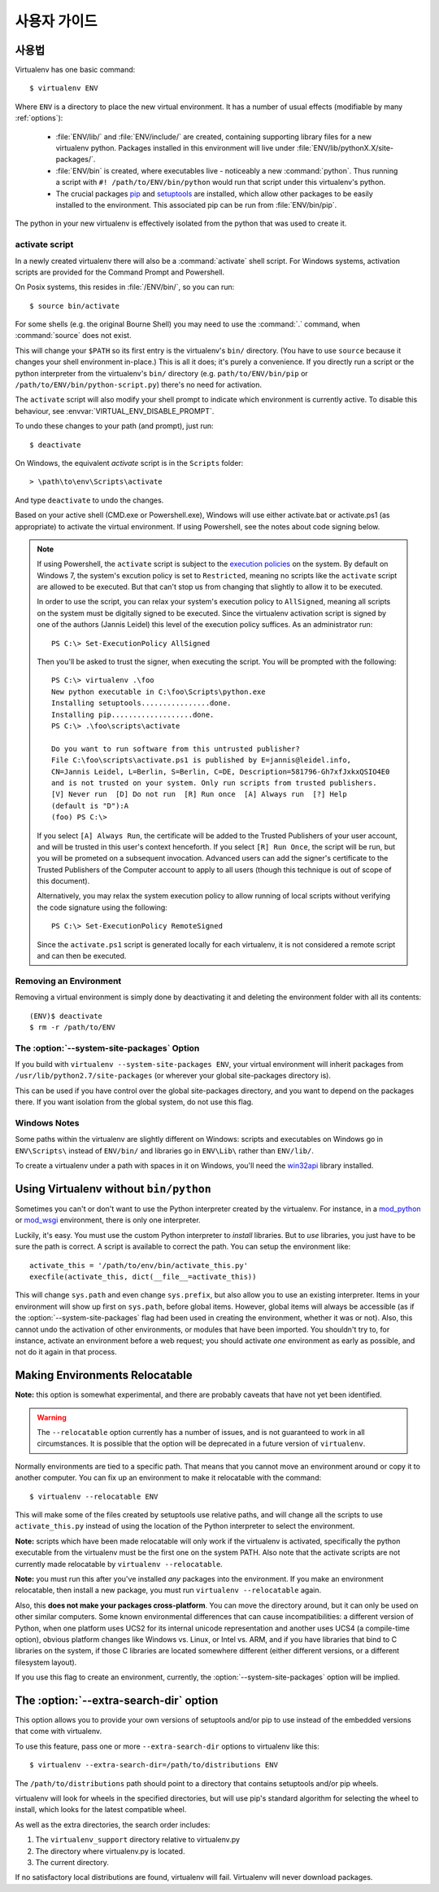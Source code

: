 사용자 가이드
=============


사용법
------

Virtualenv has one basic command::

    $ virtualenv ENV

Where ``ENV`` is a directory to place the new virtual environment. It has
a number of usual effects (modifiable by many :ref:`options`):

 - :file:`ENV/lib/` and :file:`ENV/include/` are created, containing supporting
   library files for a new virtualenv python. Packages installed in this
   environment will live under :file:`ENV/lib/pythonX.X/site-packages/`.

 - :file:`ENV/bin` is created, where executables live - noticeably a new
   :command:`python`. Thus running a script with ``#! /path/to/ENV/bin/python``
   would run that script under this virtualenv's python.

 - The crucial packages pip_ and setuptools_ are installed, which allow other
   packages to be easily installed to the environment. This associated pip
   can be run from :file:`ENV/bin/pip`.

The python in your new virtualenv is effectively isolated from the python that
was used to create it.

.. _pip: https://pypi.python.org/pypi/pip
.. _setuptools: https://pypi.python.org/pypi/setuptools


.. _activate:

activate script
~~~~~~~~~~~~~~~

In a newly created virtualenv there will also be a :command:`activate` shell
script. For Windows systems, activation scripts are provided for
the Command Prompt and Powershell.

On Posix systems, this resides in :file:`/ENV/bin/`, so you can run::

    $ source bin/activate

For some shells (e.g. the original Bourne Shell) you may need to use the
:command:`.` command, when :command:`source` does not exist.

This will change your ``$PATH`` so its first entry is the virtualenv's
``bin/`` directory. (You have to use ``source`` because it changes your
shell environment in-place.) This is all it does; it's purely a
convenience. If you directly run a script or the python interpreter
from the virtualenv's ``bin/`` directory (e.g. ``path/to/ENV/bin/pip``
or ``/path/to/ENV/bin/python-script.py``) there's no need for
activation.

The ``activate`` script will also modify your shell prompt to indicate
which environment is currently active. To disable this behaviour, see
:envvar:`VIRTUAL_ENV_DISABLE_PROMPT`.

To undo these changes to your path (and prompt), just run::

    $ deactivate

On Windows, the equivalent `activate` script is in the ``Scripts`` folder::

    > \path\to\env\Scripts\activate

And type ``deactivate`` to undo the changes.

Based on your active shell (CMD.exe or Powershell.exe), Windows will use
either activate.bat or activate.ps1 (as appropriate) to activate the
virtual environment. If using Powershell, see the notes about code signing
below.

.. note::

    If using Powershell, the ``activate`` script is subject to the
    `execution policies`_ on the system. By default on Windows 7, the system's
    excution policy is set to ``Restricted``, meaning no scripts like the
    ``activate`` script are allowed to be executed. But that can't stop us
    from changing that slightly to allow it to be executed.

    In order to use the script, you can relax your system's execution
    policy to ``AllSigned``, meaning all scripts on the system must be
    digitally signed to be executed. Since the virtualenv activation
    script is signed by one of the authors (Jannis Leidel) this level of
    the execution policy suffices. As an administrator run::

        PS C:\> Set-ExecutionPolicy AllSigned

    Then you'll be asked to trust the signer, when executing the script.
    You will be prompted with the following::

        PS C:\> virtualenv .\foo
        New python executable in C:\foo\Scripts\python.exe
        Installing setuptools................done.
        Installing pip...................done.
        PS C:\> .\foo\scripts\activate

        Do you want to run software from this untrusted publisher?
        File C:\foo\scripts\activate.ps1 is published by E=jannis@leidel.info,
        CN=Jannis Leidel, L=Berlin, S=Berlin, C=DE, Description=581796-Gh7xfJxkxQSIO4E0
        and is not trusted on your system. Only run scripts from trusted publishers.
        [V] Never run  [D] Do not run  [R] Run once  [A] Always run  [?] Help
        (default is "D"):A
        (foo) PS C:\>

    If you select ``[A] Always Run``, the certificate will be added to the
    Trusted Publishers of your user account, and will be trusted in this
    user's context henceforth. If you select ``[R] Run Once``, the script will
    be run, but you will be prometed on a subsequent invocation. Advanced users
    can add the signer's certificate to the Trusted Publishers of the Computer
    account to apply to all users (though this technique is out of scope of this
    document).

    Alternatively, you may relax the system execution policy to allow running
    of local scripts without verifying the code signature using the following::

        PS C:\> Set-ExecutionPolicy RemoteSigned

    Since the ``activate.ps1`` script is generated locally for each virtualenv,
    it is not considered a remote script and can then be executed.

.. _`execution policies`: http://technet.microsoft.com/en-us/library/dd347641.aspx

Removing an Environment
~~~~~~~~~~~~~~~~~~~~~~~

Removing a virtual environment is simply done by deactivating it and deleting the 
environment folder with all its contents::

    (ENV)$ deactivate
    $ rm -r /path/to/ENV

The :option:`--system-site-packages` Option
~~~~~~~~~~~~~~~~~~~~~~~~~~~~~~~~~~~~~~~~~~~

If you build with ``virtualenv --system-site-packages ENV``, your virtual
environment will inherit packages from ``/usr/lib/python2.7/site-packages``
(or wherever your global site-packages directory is).

This can be used if you have control over the global site-packages directory,
and you want to depend on the packages there. If you want isolation from the
global system, do not use this flag.

Windows Notes
~~~~~~~~~~~~~

Some paths within the virtualenv are slightly different on Windows: scripts and
executables on Windows go in ``ENV\Scripts\`` instead of ``ENV/bin/`` and
libraries go in ``ENV\Lib\`` rather than ``ENV/lib/``.

To create a virtualenv under a path with spaces in it on Windows, you'll need
the `win32api <http://sourceforge.net/projects/pywin32/>`_ library installed.


Using Virtualenv without ``bin/python``
---------------------------------------

Sometimes you can't or don't want to use the Python interpreter
created by the virtualenv. For instance, in a `mod_python
<http://www.modpython.org/>`_ or `mod_wsgi <http://www.modwsgi.org/>`_
environment, there is only one interpreter.

Luckily, it's easy. You must use the custom Python interpreter to
*install* libraries. But to *use* libraries, you just have to be sure
the path is correct. A script is available to correct the path. You
can setup the environment like::

    activate_this = '/path/to/env/bin/activate_this.py'
    execfile(activate_this, dict(__file__=activate_this))

This will change ``sys.path`` and even change ``sys.prefix``, but also allow
you to use an existing interpreter. Items in your environment will show up
first on ``sys.path``, before global items. However, global items will
always be accessible (as if the :option:`--system-site-packages` flag had been
used in creating the environment, whether it was or not). Also, this cannot undo
the activation of other environments, or modules that have been imported.
You shouldn't try to, for instance, activate an environment before a web
request; you should activate *one* environment as early as possible, and not
do it again in that process.

Making Environments Relocatable
-------------------------------

**Note:** this option is somewhat experimental, and there are probably
caveats that have not yet been identified.

.. warning::

    The ``--relocatable`` option currently has a number of issues,
    and is not guaranteed to work in all circumstances. It is possible
    that the option will be deprecated in a future version of ``virtualenv``.

Normally environments are tied to a specific path. That means that
you cannot move an environment around or copy it to another computer.
You can fix up an environment to make it relocatable with the
command::

    $ virtualenv --relocatable ENV

This will make some of the files created by setuptools use relative paths,
and will change all the scripts to use ``activate_this.py`` instead of using
the location of the Python interpreter to select the environment.

**Note:** scripts which have been made relocatable will only work if
the virtualenv is activated, specifically the python executable from
the virtualenv must be the first one on the system PATH. Also note that
the activate scripts are not currently made relocatable by
``virtualenv --relocatable``.

**Note:** you must run this after you've installed *any* packages into
the environment. If you make an environment relocatable, then
install a new package, you must run ``virtualenv --relocatable``
again.

Also, this **does not make your packages cross-platform**. You can
move the directory around, but it can only be used on other similar
computers. Some known environmental differences that can cause
incompatibilities: a different version of Python, when one platform
uses UCS2 for its internal unicode representation and another uses
UCS4 (a compile-time option), obvious platform changes like Windows
vs. Linux, or Intel vs. ARM, and if you have libraries that bind to C
libraries on the system, if those C libraries are located somewhere
different (either different versions, or a different filesystem
layout).

If you use this flag to create an environment, currently, the
:option:`--system-site-packages` option will be implied.

The :option:`--extra-search-dir` option
---------------------------------------

This option allows you to provide your own versions of setuptools and/or
pip to use instead of the embedded versions that come with virtualenv.

To use this feature, pass one or more ``--extra-search-dir`` options to
virtualenv like this::

    $ virtualenv --extra-search-dir=/path/to/distributions ENV

The ``/path/to/distributions`` path should point to a directory that contains
setuptools and/or pip wheels.

virtualenv will look for wheels in the specified directories, but will use
pip's standard algorithm for selecting the wheel to install, which looks for
the latest compatible wheel.

As well as the extra directories, the search order includes:

#. The ``virtualenv_support`` directory relative to virtualenv.py
#. The directory where virtualenv.py is located.
#. The current directory.

If no satisfactory local distributions are found, virtualenv will
fail. Virtualenv will never download packages.
